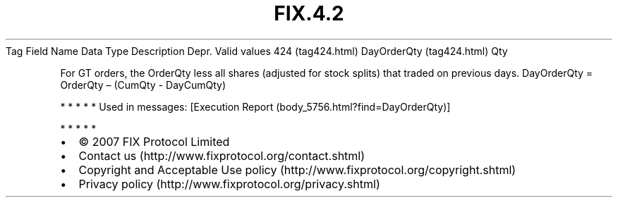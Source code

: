 .TH FIX.4.2 "" "" "Tag #424"
Tag
Field Name
Data Type
Description
Depr.
Valid values
424 (tag424.html)
DayOrderQty (tag424.html)
Qty
.PP
For GT orders, the OrderQty less all shares (adjusted for stock
splits) that traded on previous days. DayOrderQty = OrderQty –
(CumQty - DayCumQty)
.PP
   *   *   *   *   *
Used in messages:
[Execution Report (body_5756.html?find=DayOrderQty)]
.PP
   *   *   *   *   *
.PP
.PP
.IP \[bu] 2
© 2007 FIX Protocol Limited
.IP \[bu] 2
Contact us (http://www.fixprotocol.org/contact.shtml)
.IP \[bu] 2
Copyright and Acceptable Use policy (http://www.fixprotocol.org/copyright.shtml)
.IP \[bu] 2
Privacy policy (http://www.fixprotocol.org/privacy.shtml)
